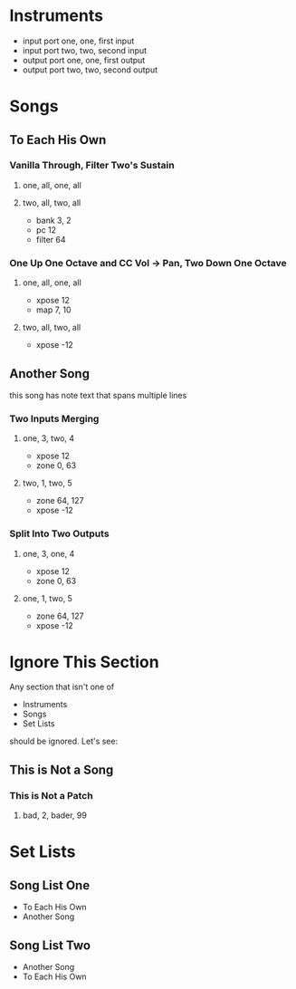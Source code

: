 * Instruments

# comment: short names for inputs and outputs
# don't have to be same or different

- input port one, one, first input
- input port two, two, second input
- output port one, one, first output
- output port two, two, second output

* Songs

# indentation doesn't matter

** To Each His Own

*** Vanilla Through, Filter Two's Sustain
**** one, all, one, all
**** two, all, two, all

     - bank 3, 2
     - pc 12
     - filter 64

*** One Up One Octave and CC Vol -> Pan, Two Down One Octave
**** one, all, one, all
     - xpose 12
     - map 7, 10
**** two, all, two, all
     - xpose -12

** Another Song

this song has note text
that spans multiple lines

*** Two Inputs Merging
**** one, 3, two, 4
     - xpose 12
     - zone 0, 63
**** two, 1, two, 5
     - zone 64, 127
     - xpose -12

*** Split Into Two Outputs
**** one, 3, one, 4
     - xpose 12
     - zone 0, 63
**** one, 1, two, 5
     - zone 64, 127
     - xpose -12

* Ignore This Section

Any section that isn't one of
- Instruments
- Songs
- Set Lists
should be ignored. Let's see:

** This is Not a Song

*** This is Not a Patch
**** bad, 2, bader, 99

* Set Lists

** Song List One

- To Each His Own
- Another Song

** Song List Two

- Another Song
- To Each His Own
